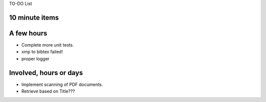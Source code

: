 TO-DO List

10 minute items
==========================================================

A few hours
==========================================================

- Complete more unit tests. 
- xmp to bibtex failed! 
- proper logger

Involved, hours or days
==========================================================

- Implement scanning of PDF documents.
- Retrieve based on Title???

